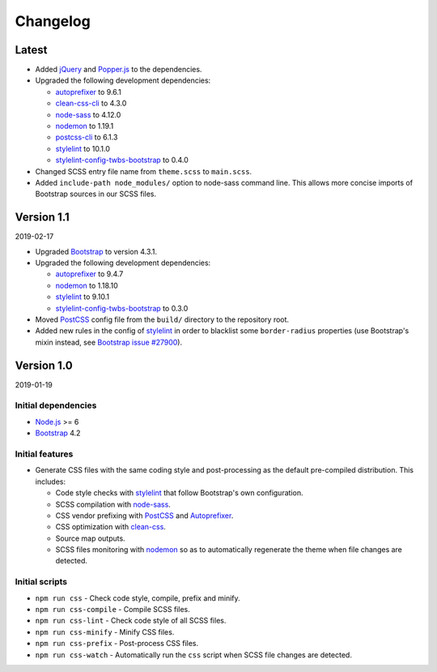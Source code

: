 =========
Changelog
=========

Latest
======

* Added jQuery_ and Popper.js_ to the dependencies.
* Upgraded the following development dependencies:

  - autoprefixer_ to 9.6.1
  - clean-css-cli_ to 4.3.0
  - node-sass_ to 4.12.0
  - nodemon_ to 1.19.1
  - postcss-cli_ to 6.1.3
  - stylelint_ to 10.1.0
  - stylelint-config-twbs-bootstrap_ to 0.4.0

* Changed SCSS entry file name from ``theme.scss`` to ``main.scss``.
* Added ``include-path node_modules/`` option to node-sass command line. This
  allows more concise imports of Bootstrap sources in our SCSS files.


Version 1.1
===========

2019-02-17

* Upgraded Bootstrap_ to version 4.3.1.
* Upgraded the following development dependencies:

  - autoprefixer_ to 9.4.7
  - nodemon_ to 1.18.10
  - stylelint_ to 9.10.1
  - stylelint-config-twbs-bootstrap_ to 0.3.0

* Moved PostCSS_ config file from the ``build/`` directory to the repository
  root.
* Added new rules in the config of stylelint_ in order to blacklist some
  ``border-radius`` properties (use Bootstrap's mixin instead, see
  `Bootstrap issue #27900 <https://github.com/twbs/bootstrap/pull/27900>`_).


Version 1.0
===========

2019-01-19

Initial dependencies
--------------------

* Node.js_ >= 6
* Bootstrap_ 4.2

Initial features
----------------

* Generate CSS files with the same coding style and post-processing as the
  default pre-compiled distribution. This includes:

  - Code style checks with stylelint_ that follow Bootstrap's own
    configuration.
  - SCSS compilation with node-sass_.
  - CSS vendor prefixing with PostCSS_ and Autoprefixer_.
  - CSS optimization with clean-css_.
  - Source map outputs.
  - SCSS files monitoring with nodemon_ so as to automatically regenerate the
    theme when file changes are detected.

Initial scripts
---------------

* ``npm run css`` - Check code style, compile, prefix and minify.
* ``npm run css-compile`` - Compile SCSS files.
* ``npm run css-lint`` - Check code style of all SCSS files.
* ``npm run css-minify`` - Minify CSS files.
* ``npm run css-prefix`` - Post-process CSS files.
* ``npm run css-watch`` - Automatically run the ``css`` script when SCSS file
  changes are detected.


.. _Autoprefixer: https://www.npmjs.com/package/autoprefixer
.. _Bootstrap: https://www.npmjs.com/package/bootstrap
.. _clean-css: https://www.npmjs.com/package/clean-css
.. _clean-css-cli: https://www.npmjs.com/package/clean-css-cli
.. _jQuery: https://www.npmjs.com/package/jquery
.. _Node.js: https://nodejs.org
.. _node-sass: https://www.npmjs.com/package/node-sass
.. _nodemon: https://www.npmjs.com/package/nodemon
.. _npm-run-all: https://www.npmjs.com/package/npm-run-all
.. _Popper.js: https://www.npmjs.com/package/popper.js
.. _PostCSS: https://www.npmjs.com/package/postcss
.. _postcss-cli: https://www.npmjs.com/package/postcss-cli
.. _stylelint: https://www.npmjs.com/package/stylelint
.. _stylelint-config-twbs-bootstrap: https://www.npmjs.com/package/stylelint-config-twbs-bootstrap
